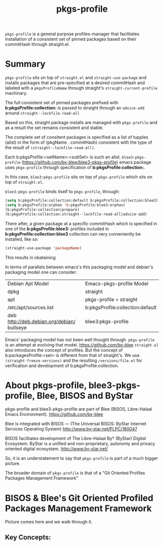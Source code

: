 
#+TITLE: pkgs-profile

=pkgs-profile= is a general purpose profiles-manager that facilitates
installation of a consistent set of
pinned packages based on their commitHash through straight.el.

* Summary

=pkgs-profile= sits on top of =straight.el= and ~straight-use-package~ and
installs packages that are pre-specified at a desired commitHash and labeled
with a =pkgsProfileName= through straight's ~straight-current-profile~
machinary.

The full consistent set of
pinned packages prefixed with *b:pkgsProfile:collection:* is passed to
straight through an ~advice-add~  around ~straight--lockfile-read-all~

Based on this, straight package installs are managed with =pkgs-profile= and as a result the set remains
consistent and stable.

The complete set of consitent packages is specified as a list of tupples (alist) in the form of
(pkgName . commitHash) consistent with the type of the result of ~(straight--lockfile-read-all)~.

Each b:pkgsProfile:<setName>:<subSet> is such an alist. =blee3:pkgs-profile=
(https://github.com/bx-blee/blee3-pkgs-profile) emacs package uses
=pkgs-profile= through specification of  *b:pkgsProfile:collection:*.

In this case, =blee3:pkgs-profile= sits on top of =pkgs-profile= which sits on top of =straight.el=.

=blee3:pkgs-profile= binds itself to  =pkgs-profile=, through:
#+begin_src emacs-lisp
   (setq b:pkgsProfile:collection:default b:pkgsProfile:collection:blee3)
   (setq b:pkgsProfile:orphan 'b:pkgsProfile:blee3:orphan)
   (b:pkgsProfile:collection|prepare)
   (b:pkgsProfile:collection:straight--lockfile-read-all|advice-add)
#+end_src

There after, a given package at a specific commitHash which is specified in one of the
*b:pkgsProfile:blee3:* profiles included in *b:pkgsProfile:collection:blee3* collection
can very conveniently be installed, like so:
#+begin_src emacs-lisp
(straight-use-package 'packageName)
#+end_src

This results in obataining

In terms of parallels between emacs's this packaging model and debian's
packaging model one can consider:

| Debian Apt Model                           | Emacs-pkgs-profile Model         |
| dpkg                                       | straight                         |
| apt                                        | pkgs-profile + straight          |
| /etc/apt/sources.list                      | b:pkgsProfile:collection:default |
| deb http://deb.debian.org/debian/ bullseye | blee3:pkgs-profile               |

Emacs' packaging model has not been well thought through.
=pkgs-profile= is an attempt at evolving that model.
https://github.com/bx-blee
=straight.el= also introduces the concept of profiles. But the concept of
b:packagesProfile:<set> is different from that of straight's.
We use ~(straight-freeze-versions)~ and the resulting ~/versions/file.el~
for verification and development of b:pkgsProfile:collection.

* About pkgs-profile, blee3-pkgs-profile, Blee, BISOS and ByStar

pkgs-profile and blee3-pkgs-profile are part of Blee (BISOS, Libre-Halaal Emacs Environment).
https://github.com/bx-blee

Blee is integrated with BISOS --- (The Universal BISOS: ByStar Internet Services Operating System)
http://www.by-star.net/PLPC/180047

BISOS facilitates development of The Libre-Halaal By* (ByStar) Digital Ecosystem.
ByStar is a unified and non-proprietary, autonomy and privacy oriented digital ecosystem.
http://www.by-star.net/

So, it is an understatement to say that =pkgs-profile= is part of a much bigger picture.

The broader domain of =pkgs-profile= is that of a "Git Oriented Profiles Packages Management Framework"

* BISOS & Blee's Git Oriented Profiled Packages Management Framework

Picture comes here and we walk through it.

** Key Concepts:

